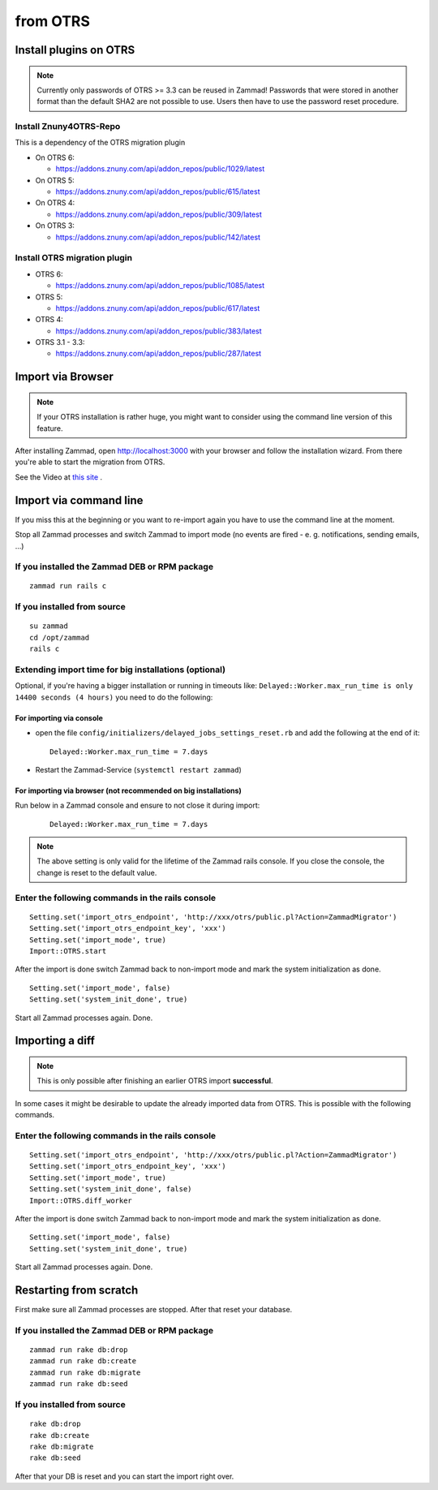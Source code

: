 from OTRS
*********

Install plugins on OTRS
=======================

.. note:: Currently only passwords of OTRS >= 3.3 can be reused in Zammad! Passwords that were stored in another format than the default SHA2 are not possible to use. Users then have to use the password reset procedure.

Install Znuny4OTRS-Repo
-----------------------

This is a dependency of the OTRS migration plugin

* On OTRS 6:

  *  https://addons.znuny.com/api/addon_repos/public/1029/latest

* On OTRS 5:

  *  https://addons.znuny.com/api/addon_repos/public/615/latest

* On OTRS 4:

  *  https://addons.znuny.com/api/addon_repos/public/309/latest

* On OTRS 3:

  *  https://addons.znuny.com/api/addon_repos/public/142/latest


Install OTRS migration plugin
-----------------------------

* OTRS 6:

  * https://addons.znuny.com/api/addon_repos/public/1085/latest

* OTRS 5:

  * https://addons.znuny.com/api/addon_repos/public/617/latest

* OTRS 4:

  * https://addons.znuny.com/api/addon_repos/public/383/latest

* OTRS 3.1 - 3.3:

  * https://addons.znuny.com/api/addon_repos/public/287/latest


Import via Browser
==================

.. note:: If your OTRS installation is rather huge, you might want to consider using the command line version of this feature.

After installing Zammad, open http://localhost:3000 with your browser and follow the installation wizard.
From there you're able to start the migration from OTRS.

See the Video at `this site <https://days.zammad.org/features/migrator>`_ .


Import via command line
=======================

If you miss this at the beginning or you want to re-import again you have to use the command line at the moment.

Stop all Zammad processes and switch Zammad to import mode (no events are fired - e. g. notifications, sending emails, ...)


If you installed the Zammad DEB or RPM package
----------------------------------------------

::

 zammad run rails c


If you installed from source
----------------------------

::

 su zammad
 cd /opt/zammad
 rails c


Extending import time for big installations (optional)
------------------------------------------------------

Optional, if you're having a bigger installation or running in timeouts like:
``Delayed::Worker.max_run_time is only 14400 seconds (4 hours)`` you need to do the following:

For importing via console
^^^^^^^^^^^^^^^^^^^^^^^^^

* open the file ``config/initializers/delayed_jobs_settings_reset.rb`` and add the following at the end of it:
  ::

    Delayed::Worker.max_run_time = 7.days

* Restart the Zammad-Service (``systemctl restart zammad``)

For importing via browser (not recommended on big installations)
^^^^^^^^^^^^^^^^^^^^^^^^^^^^^^^^^^^^^^^^^^^^^^^^^^^^^^^^^^^^^^^^

Run below in a Zammad console and ensure to not close it during import:
  ::

    Delayed::Worker.max_run_time = 7.days


.. note:: The above setting is only valid for the lifetime of the Zammad rails console.
  If you close the console, the change is reset to the default value.

Enter the following commands in the rails console
-------------------------------------------------

::

 Setting.set('import_otrs_endpoint', 'http://xxx/otrs/public.pl?Action=ZammadMigrator')
 Setting.set('import_otrs_endpoint_key', 'xxx')
 Setting.set('import_mode', true)
 Import::OTRS.start


After the import is done switch Zammad back to non-import mode and mark the system initialization as done.

::

 Setting.set('import_mode', false)
 Setting.set('system_init_done', true)

Start all Zammad processes again. Done.

Importing a diff
================

.. note:: This is only possible after finishing an earlier OTRS import **successful**.

In some cases it might be desirable to update the already imported data from OTRS. This is possible with the following commands.

Enter the following commands in the rails console
-------------------------------------------------

::

 Setting.set('import_otrs_endpoint', 'http://xxx/otrs/public.pl?Action=ZammadMigrator')
 Setting.set('import_otrs_endpoint_key', 'xxx')
 Setting.set('import_mode', true)
 Setting.set('system_init_done', false)
 Import::OTRS.diff_worker

After the import is done switch Zammad back to non-import mode and mark the system initialization as done.

::

 Setting.set('import_mode', false)
 Setting.set('system_init_done', true)

Start all Zammad processes again. Done.


Restarting from scratch
=======================

First make sure all Zammad processes are stopped. After that reset your database.

If you installed the Zammad DEB or RPM package
----------------------------------------------

::

 zammad run rake db:drop
 zammad run rake db:create
 zammad run rake db:migrate
 zammad run rake db:seed


If you installed from source
----------------------------

::

 rake db:drop
 rake db:create
 rake db:migrate
 rake db:seed

After that your DB is reset and you can start the import right over.
